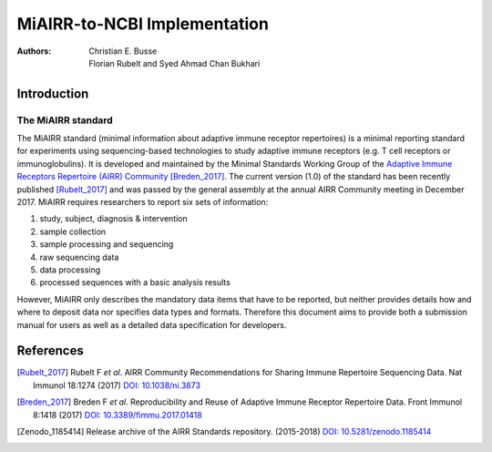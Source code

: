 =============================
MiAIRR-to-NCBI Implementation
=============================

:Authors: Christian E. Busse, Florian Rubelt and Syed Ahmad Chan Bukhari

.. toctree:
   :maxdepth: 2
   :caption: Table of Contents

   guide_miairr_ncbi
   manual_miairr_ncbi
   specification_miairr_ncbi

Introduction
============

The MiAIRR standard
-------------------

The MiAIRR standard (minimal information about adaptive immune receptor
repertoires) is a minimal reporting standard for experiments using
sequencing-based technologies to study adaptive immune receptors (e.g.
T cell receptors or immunoglobulins). It is developed and maintained by
the Minimal Standards Working Group of the `Adaptive Immune Receptors
Repertoire (AIRR) Community`__ [Breden_2017]_. The current version (1.0)
of the standard has been recently published [Rubelt_2017]_ and was
passed by the general assembly at the annual AIRR Community meeting in
December 2017. MiAIRR requires researchers to report six sets of
information:

1. study, subject, diagnosis & intervention
2. sample collection
3. sample processing and sequencing
4. raw sequencing data
5. data processing
6. processed sequences with a basic analysis results

However, MiAIRR only describes the mandatory data items that have to be
reported, but neither provides details how and where to deposit data nor
specifies data types and formats. Therefore this document aims to
provide both a submission manual for users as well as a detailed data
specification for developers.

.. __: http://airr-community.org


References
==========

.. [Rubelt_2017] Rubelt F *et al*. AIRR Community Recommendations for
   Sharing Immune Repertoire Sequencing Data. Nat Immunol 18:1274
   (2017) `DOI: 10.1038/ni.3873`_
.. _`DOI: 10.1038/ni.3873`: https://doi.org/10.1038/ni.3873

.. [Breden_2017] Breden F *et al*. Reproducibility and Reuse of
   Adaptive Immune Receptor Repertoire Data. Front Immunol 8:1418
   (2017) `DOI: 10.3389/fimmu.2017.01418`_
.. _`DOI: 10.3389/fimmu.2017.01418`: https://doi.org/10.3389/fimmu.2017.01418

.. [Zenodo_1185414] Release archive of the AIRR Standards repository.
   (2015-2018) `DOI: 10.5281/zenodo.1185414`_
.. _`DOI: 10.5281/zenodo.1185414`: https://doi.org/10.5281/zenodo.1185414
